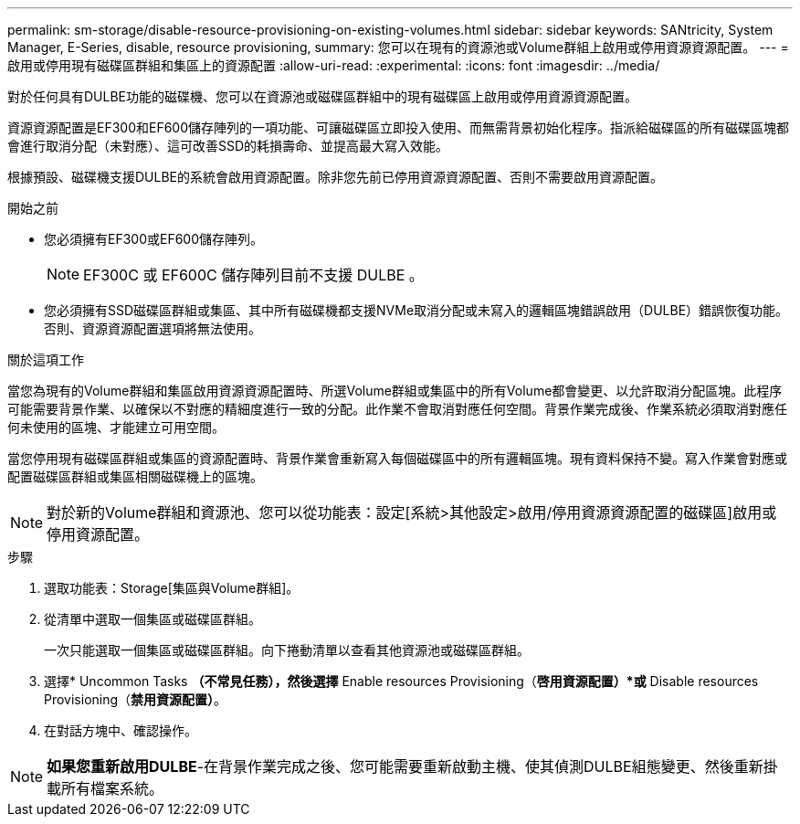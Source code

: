 ---
permalink: sm-storage/disable-resource-provisioning-on-existing-volumes.html 
sidebar: sidebar 
keywords: SANtricity, System Manager, E-Series, disable, resource provisioning, 
summary: 您可以在現有的資源池或Volume群組上啟用或停用資源資源配置。 
---
= 啟用或停用現有磁碟區群組和集區上的資源配置
:allow-uri-read: 
:experimental: 
:icons: font
:imagesdir: ../media/


[role="lead"]
對於任何具有DULBE功能的磁碟機、您可以在資源池或磁碟區群組中的現有磁碟區上啟用或停用資源資源配置。

資源資源配置是EF300和EF600儲存陣列的一項功能、可讓磁碟區立即投入使用、而無需背景初始化程序。指派給磁碟區的所有磁碟區塊都會進行取消分配（未對應）、這可改善SSD的耗損壽命、並提高最大寫入效能。

根據預設、磁碟機支援DULBE的系統會啟用資源配置。除非您先前已停用資源資源配置、否則不需要啟用資源配置。

.開始之前
* 您必須擁有EF300或EF600儲存陣列。
+

NOTE: EF300C 或 EF600C 儲存陣列目前不支援 DULBE 。

* 您必須擁有SSD磁碟區群組或集區、其中所有磁碟機都支援NVMe取消分配或未寫入的邏輯區塊錯誤啟用（DULBE）錯誤恢復功能。否則、資源資源配置選項將無法使用。


.關於這項工作
當您為現有的Volume群組和集區啟用資源資源配置時、所選Volume群組或集區中的所有Volume都會變更、以允許取消分配區塊。此程序可能需要背景作業、以確保以不對應的精細度進行一致的分配。此作業不會取消對應任何空間。背景作業完成後、作業系統必須取消對應任何未使用的區塊、才能建立可用空間。

當您停用現有磁碟區群組或集區的資源配置時、背景作業會重新寫入每個磁碟區中的所有邏輯區塊。現有資料保持不變。寫入作業會對應或配置磁碟區群組或集區相關磁碟機上的區塊。


NOTE: 對於新的Volume群組和資源池、您可以從功能表：設定[系統>其他設定>啟用/停用資源資源配置的磁碟區]啟用或停用資源配置。

.步驟
. 選取功能表：Storage[集區與Volume群組]。
. 從清單中選取一個集區或磁碟區群組。
+
一次只能選取一個集區或磁碟區群組。向下捲動清單以查看其他資源池或磁碟區群組。

. 選擇* Uncommon Tasks *（不常見任務），然後選擇* Enable resources Provisioning（*啓用資源配置）*或* Disable resources Provisioning（*禁用資源配置）*。
. 在對話方塊中、確認操作。



NOTE: *如果您重新啟用DULBE*-在背景作業完成之後、您可能需要重新啟動主機、使其偵測DULBE組態變更、然後重新掛載所有檔案系統。

